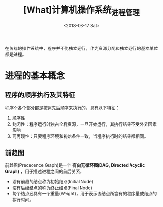 #+TITLE: [What]计算机操作系统_进程管理
#+DATE: <2018-03-17 Sat> 
#+TAGS: 计算机操作系统
#+LAYOUT: post
#+CATEGORIES: book,计算机操作系统
#+NAME: <book_计算机操作系统_chapter2.org>
#+OPTIONS: ^:nil
#+OPTIONS: ^:{}

在传统的操作系统中，程序并不能独立运行，作为资源分配和独立运行的基本单位都是进程。
#+BEGIN_HTML
<!--more-->
#+END_HTML
* 进程的基本概念
** 程序的顺序执行及其特征
程序个各个部分都是按照先后顺序来执行的，具有以下特征：
1. 顺序性
2. 封闭性：程序运行时独占全机资源，一旦开始运行，其执行结果不受外界因素影响
3. 可再现性：只要程序环境和初始条件一致，当程序执行时的结果都相同。
** 前趋图
前趋图(Precedence Graph)是一个 *有向无循环图(DAG, Directed Acyclic Graph)* ，用于描述进程之间的前后关系。
- 没有前趋的结点称为初始结点(Initial Node)
- 没有后继结点的称为终止结点(Final Node)
- 每个结点还具有一个重量(Weight)，用于表示该结点所含有的程序量或结点的执行时间。
